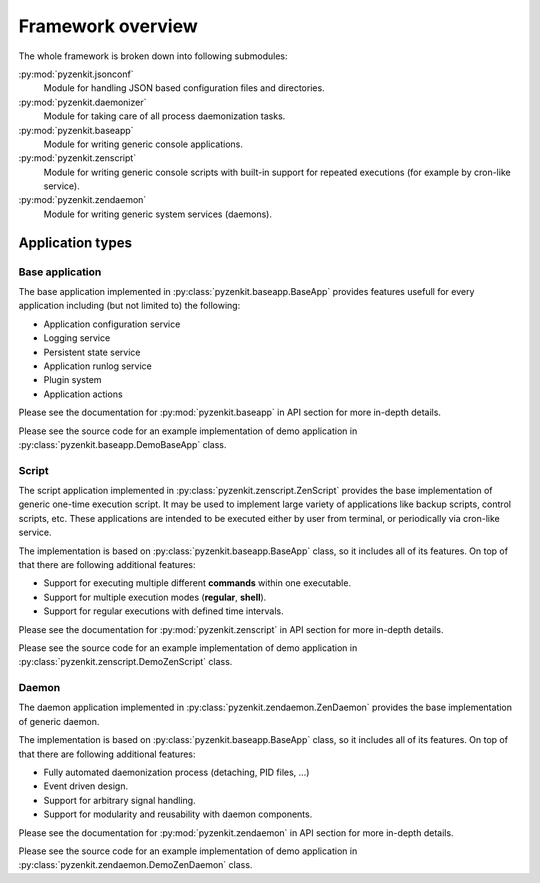 .. _section-pyzenkit-overview:

Framework overview
================================================================================

The whole framework is broken down into following submodules:

:py:mod:`pyzenkit.jsonconf`
    Module for handling JSON based configuration files and directories.

:py:mod:`pyzenkit.daemonizer`
    Module for taking care of all process daemonization tasks.

:py:mod:`pyzenkit.baseapp`
    Module for writing generic console applications.

:py:mod:`pyzenkit.zenscript`
    Module for writing generic console scripts with built-in support for repeated
    executions (for example by cron-like service).

:py:mod:`pyzenkit.zendaemon`
    Module for writing generic system services (daemons).


Application types
--------------------------------------------------------------------------------

Base application
^^^^^^^^^^^^^^^^^^^^^^^^^^^^^^^^^^^^^^^^^^^^^^^^^^^^^^^^^^^^^^^^^^^^^^^^^^^^^^^^

The base application implemented in :py:class:`pyzenkit.baseapp.BaseApp` provides
features usefull for every application including (but not limited to) the following:

* Application configuration service
* Logging service
* Persistent state service
* Application runlog service
* Plugin system
* Application actions

Please see the documentation for :py:mod:`pyzenkit.baseapp` in API section for more
in-depth details.

Please see the source code for an example implementation of demo application in
:py:class:`pyzenkit.baseapp.DemoBaseApp` class.


Script
^^^^^^^^^^^^^^^^^^^^^^^^^^^^^^^^^^^^^^^^^^^^^^^^^^^^^^^^^^^^^^^^^^^^^^^^^^^^^^^^

The script application implemented in :py:class:`pyzenkit.zenscript.ZenScript`
provides the base implementation of generic one-time execution script.
It may be used to implement large variety of applications like backup scripts,
control scripts, etc. These applications are intended to be executed either by user
from terminal, or periodically via cron-like service.

The implementation is based on :py:class:`pyzenkit.baseapp.BaseApp` class, so it
includes all of its features. On top of that there are following additional features:

* Support for executing multiple different **commands** within one executable.
* Support for multiple execution modes (**regular**, **shell**).
* Support for regular executions with defined time intervals.

Please see the documentation for :py:mod:`pyzenkit.zenscript` in API section for more
in-depth details.

Please see the source code for an example implementation of demo application in
:py:class:`pyzenkit.zenscript.DemoZenScript` class.


Daemon
^^^^^^^^^^^^^^^^^^^^^^^^^^^^^^^^^^^^^^^^^^^^^^^^^^^^^^^^^^^^^^^^^^^^^^^^^^^^^^^^

The daemon application implemented in :py:class:`pyzenkit.zendaemon.ZenDaemon`
provides the base implementation of generic daemon.

The implementation is based on :py:class:`pyzenkit.baseapp.BaseApp` class, so it
includes all of its features. On top of that there are following additional features:

* Fully automated daemonization process (detaching, PID files, ...)
* Event driven design.
* Support for arbitrary signal handling.
* Support for modularity and reusability with daemon components.

Please see the documentation for :py:mod:`pyzenkit.zendaemon` in API section for more
in-depth details.

Please see the source code for an example implementation of demo application in
:py:class:`pyzenkit.zendaemon.DemoZenDaemon` class.
